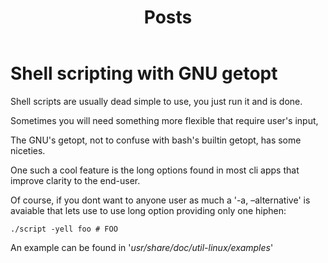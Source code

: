 #+title: Posts

* Shell scripting with GNU getopt
Shell scripts are usually dead simple to use, you just run it and is done.

Sometimes you will need something more flexible that require user's input,

The GNU's getopt, not to confuse with bash's builtin getopt, has some niceties.

One such a cool feature is the long options found in most cli apps that improve clarity to the end-user.

Of course, if you dont want to anyone user as much a '-a, --alternative' is avaiable that lets use to use long option providing only one hiphen:

#+begin_src shell
./script -yell foo # FOO
#+end_src

An example can be found in '/usr/share/doc/util-linux/examples/'
